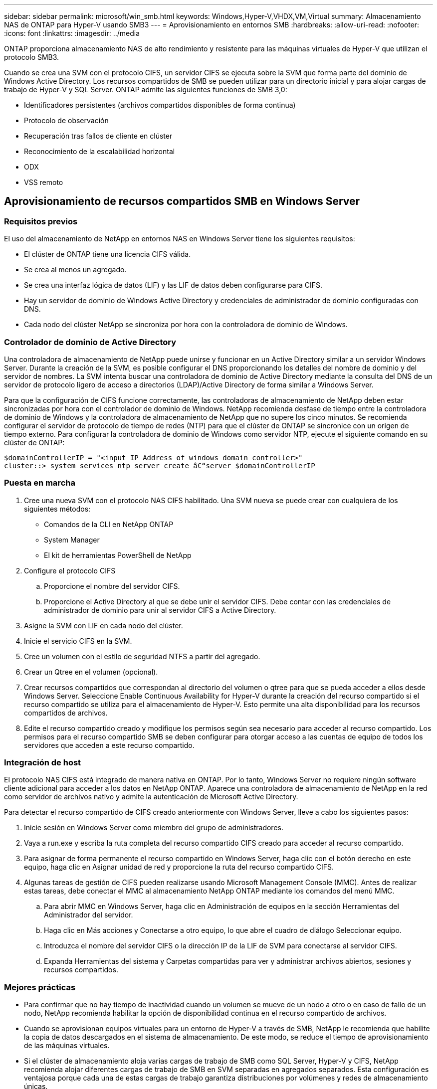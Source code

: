 ---
sidebar: sidebar 
permalink: microsoft/win_smb.html 
keywords: Windows,Hyper-V,VHDX,VM,Virtual 
summary: Almacenamiento NAS de ONTAP para Hyper-V usando SMB3 
---
= Aprovisionamiento en entornos SMB
:hardbreaks:
:allow-uri-read: 
:nofooter: 
:icons: font
:linkattrs: 
:imagesdir: ../media


[role="lead"]
ONTAP proporciona almacenamiento NAS de alto rendimiento y resistente para las máquinas virtuales de Hyper-V que utilizan el protocolo SMB3.

Cuando se crea una SVM con el protocolo CIFS, un servidor CIFS se ejecuta sobre la SVM que forma parte del dominio de Windows Active Directory. Los recursos compartidos de SMB se pueden utilizar para un directorio inicial y para alojar cargas de trabajo de Hyper-V y SQL Server. ONTAP admite las siguientes funciones de SMB 3,0:

* Identificadores persistentes (archivos compartidos disponibles de forma continua)
* Protocolo de observación
* Recuperación tras fallos de cliente en clúster
* Reconocimiento de la escalabilidad horizontal
* ODX
* VSS remoto




== Aprovisionamiento de recursos compartidos SMB en Windows Server



=== Requisitos previos

El uso del almacenamiento de NetApp en entornos NAS en Windows Server tiene los siguientes requisitos:

* El clúster de ONTAP tiene una licencia CIFS válida.
* Se crea al menos un agregado.
* Se crea una interfaz lógica de datos (LIF) y las LIF de datos deben configurarse para CIFS.
* Hay un servidor de dominio de Windows Active Directory y credenciales de administrador de dominio configuradas con DNS.
* Cada nodo del clúster NetApp se sincroniza por hora con la controladora de dominio de Windows.




=== Controlador de dominio de Active Directory

Una controladora de almacenamiento de NetApp puede unirse y funcionar en un Active Directory similar a un servidor Windows Server. Durante la creación de la SVM, es posible configurar el DNS proporcionando los detalles del nombre de dominio y del servidor de nombres. La SVM intenta buscar una controladora de dominio de Active Directory mediante la consulta del DNS de un servidor de protocolo ligero de acceso a directorios (LDAP)/Active Directory de forma similar a Windows Server.

Para que la configuración de CIFS funcione correctamente, las controladoras de almacenamiento de NetApp deben estar sincronizadas por hora con el controlador de dominio de Windows. NetApp recomienda desfase de tiempo entre la controladora de dominio de Windows y la controladora de almacenamiento de NetApp que no supere los cinco minutos. Se recomienda configurar el servidor de protocolo de tiempo de redes (NTP) para que el clúster de ONTAP se sincronice con un origen de tiempo externo. Para configurar la controladora de dominio de Windows como servidor NTP, ejecute el siguiente comando en su clúster de ONTAP:

....
$domainControllerIP = "<input IP Address of windows domain controller>"
cluster::> system services ntp server create â€“server $domainControllerIP
....


=== Puesta en marcha

. Cree una nueva SVM con el protocolo NAS CIFS habilitado. Una SVM nueva se puede crear con cualquiera de los siguientes métodos:
+
** Comandos de la CLI en NetApp ONTAP
** System Manager
** El kit de herramientas PowerShell de NetApp


. Configure el protocolo CIFS
+
.. Proporcione el nombre del servidor CIFS.
.. Proporcione el Active Directory al que se debe unir el servidor CIFS. Debe contar con las credenciales de administrador de dominio para unir al servidor CIFS a Active Directory.


. Asigne la SVM con LIF en cada nodo del clúster.
. Inicie el servicio CIFS en la SVM.
. Cree un volumen con el estilo de seguridad NTFS a partir del agregado.
. Crear un Qtree en el volumen (opcional).
. Crear recursos compartidos que correspondan al directorio del volumen o qtree para que se pueda acceder a ellos desde Windows Server. Seleccione Enable Continuous Availability for Hyper-V durante la creación del recurso compartido si el recurso compartido se utiliza para el almacenamiento de Hyper-V. Esto permite una alta disponibilidad para los recursos compartidos de archivos.
. Edite el recurso compartido creado y modifique los permisos según sea necesario para acceder al recurso compartido. Los permisos para el recurso compartido SMB se deben configurar para otorgar acceso a las cuentas de equipo de todos los servidores que acceden a este recurso compartido.




=== Integración de host

El protocolo NAS CIFS está integrado de manera nativa en ONTAP. Por lo tanto, Windows Server no requiere ningún software cliente adicional para acceder a los datos en NetApp ONTAP. Aparece una controladora de almacenamiento de NetApp en la red como servidor de archivos nativo y admite la autenticación de Microsoft Active Directory.

Para detectar el recurso compartido de CIFS creado anteriormente con Windows Server, lleve a cabo los siguientes pasos:

. Inicie sesión en Windows Server como miembro del grupo de administradores.
. Vaya a run.exe y escriba la ruta completa del recurso compartido CIFS creado para acceder al recurso compartido.
. Para asignar de forma permanente el recurso compartido en Windows Server, haga clic con el botón derecho en este equipo, haga clic en Asignar unidad de red y proporcione la ruta del recurso compartido CIFS.
. Algunas tareas de gestión de CIFS pueden realizarse usando Microsoft Management Console (MMC). Antes de realizar estas tareas, debe conectar el MMC al almacenamiento NetApp ONTAP mediante los comandos del menú MMC.
+
.. Para abrir MMC en Windows Server, haga clic en Administración de equipos en la sección Herramientas del Administrador del servidor.
.. Haga clic en Más acciones y Conectarse a otro equipo, lo que abre el cuadro de diálogo Seleccionar equipo.
.. Introduzca el nombre del servidor CIFS o la dirección IP de la LIF de SVM para conectarse al servidor CIFS.
.. Expanda Herramientas del sistema y Carpetas compartidas para ver y administrar archivos abiertos, sesiones y recursos compartidos.






=== Mejores prácticas

* Para confirmar que no hay tiempo de inactividad cuando un volumen se mueve de un nodo a otro o en caso de fallo de un nodo, NetApp recomienda habilitar la opción de disponibilidad continua en el recurso compartido de archivos.
* Cuando se aprovisionan equipos virtuales para un entorno de Hyper-V a través de SMB, NetApp le recomienda que habilite la copia de datos descargados en el sistema de almacenamiento. De este modo, se reduce el tiempo de aprovisionamiento de las máquinas virtuales.
* Si el clúster de almacenamiento aloja varias cargas de trabajo de SMB como SQL Server, Hyper-V y CIFS, NetApp recomienda alojar diferentes cargas de trabajo de SMB en SVM separadas en agregados separados. Esta configuración es ventajosa porque cada una de estas cargas de trabajo garantiza distribuciones por volúmenes y redes de almacenamiento únicas.
* NetApp recomienda conectar los hosts de Hyper-V y el almacenamiento NetApp ONTAP con una red 10GB GbE, si hay alguno disponible. En el caso de la conectividad de red de 1GB GbE, NetApp recomienda crear un grupo de interfaces que consta de varios puertos 1GB GbE.
* Cuando se migran máquinas virtuales de un recurso compartido SMB 3,0 a otro, NetApp recomienda habilitar la funcionalidad de descarga de la copia CIFS en el sistema de almacenamiento para que la migración sea más rápida.




=== Puntos que debe recordar

* Cuando se aprovisionan volúmenes para entornos SMB, los volúmenes deben crearse con el estilo de seguridad NTFS.
* La configuración de hora de los nodos del clúster debe configurarse según corresponda. Utilice NTP si el servidor CIFS de NetApp debe participar en el dominio de Windows Active Directory.
* Las asas persistentes solo funcionan entre nodos de un par de alta disponibilidad.
* El protocolo testigo solo funciona entre nodos de un par de alta disponibilidad.
* Los recursos compartidos de archivos disponibles continuamente solo son compatibles con las cargas de trabajo de Hyper-V y SQL Server.
* El multicanal SMB es compatible desde ONTAP 9,4 en adelante.
* No se admite RDMA.
* REFS no es compatible.




== Aprovisionamiento de recursos compartidos SMB en Nano Server

Nano Server no requiere software de cliente adicional para acceder a los datos del recurso compartido de CIFS en una controladora de almacenamiento de NetApp.

Para copiar archivos de Nano Server a un recurso compartido de CIFS, ejecute los siguientes cmdlets en el servidor remoto:

 $ip = "<input IP Address of the Nano Server>"
....
# Create a New PS Session to the Nano Server
$session = New-PSSession -ComputerName $ip -Credential ~\Administrator
....
 Copy-Item -FromSession $s -Path C:\Windows\Logs\DISM\dism.log -Destination \\cifsshare
* `cifsshare` Es el recurso compartido de CIFS en la controladora de almacenamiento de NetApp.
* Para copiar archivos en Nano Server, ejecute el siguiente cmdlet:
+
 Copy-Item -ToSession $s -Path \\cifsshare\<file> -Destination C:\


Para copiar todo el contenido de una carpeta, especifique el nombre de la carpeta y use el parámetro -Recurse al final del cmdlet.
